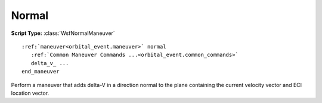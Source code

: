 .. ****************************************************************************
.. CUI
..
.. The Advanced Framework for Simulation, Integration, and Modeling (AFSIM)
..
.. The use, dissemination or disclosure of data in this file is subject to
.. limitation or restriction. See accompanying README and LICENSE for details.
.. ****************************************************************************

Normal
------

.. block:: orbital_maneuver_types

**Script Type:** :class:`WsfNormalManeuver`

.. parsed-literal::

   :ref:`maneuver<orbital_event.maneuver>` normal
      :ref:`Common Maneuver Commands ...<orbital_event.common_commands>`
      delta_v_ ...
   end_maneuver

Perform a maneuver that adds delta-V in a direction normal to the plane containing the current velocity vector and ECI location vector.

.. command:: delta_v <speed-value>

   The delta-V that will be added in the normal direction to the plane containing the current velocity vector (**v**) and the ECI location vector (**r**).  Positive values will be applied in the same direction as the cross product of **v** and **r**, and negative values will be applied in the opposite direction.
